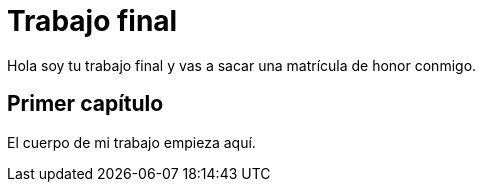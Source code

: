 # Trabajo final

Hola soy tu trabajo final y vas a sacar una matrícula de honor conmigo.

## Primer capítulo

El cuerpo de mi trabajo empieza aquí. 

